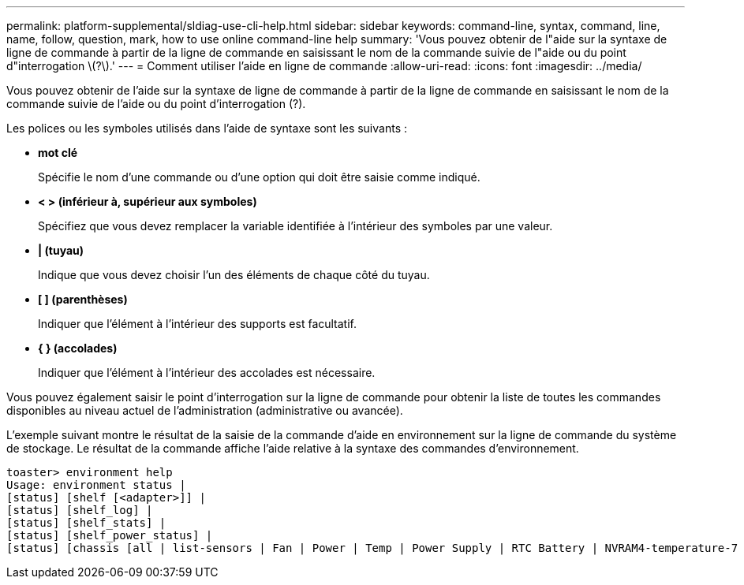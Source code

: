 ---
permalink: platform-supplemental/sldiag-use-cli-help.html 
sidebar: sidebar 
keywords: command-line, syntax, command, line, name, follow, question, mark, how to use online command-line help 
summary: 'Vous pouvez obtenir de l"aide sur la syntaxe de ligne de commande à partir de la ligne de commande en saisissant le nom de la commande suivie de l"aide ou du point d"interrogation \(?\).' 
---
= Comment utiliser l'aide en ligne de commande
:allow-uri-read: 
:icons: font
:imagesdir: ../media/


[role="lead"]
Vous pouvez obtenir de l'aide sur la syntaxe de ligne de commande à partir de la ligne de commande en saisissant le nom de la commande suivie de l'aide ou du point d'interrogation (?).

Les polices ou les symboles utilisés dans l'aide de syntaxe sont les suivants :

* *mot clé*
+
Spécifie le nom d'une commande ou d'une option qui doit être saisie comme indiqué.

* *< > (inférieur à, supérieur aux symboles)*
+
Spécifiez que vous devez remplacer la variable identifiée à l'intérieur des symboles par une valeur.

* *| (tuyau)*
+
Indique que vous devez choisir l'un des éléments de chaque côté du tuyau.

* *[ ] (parenthèses)*
+
Indiquer que l'élément à l'intérieur des supports est facultatif.

* *{ } (accolades)*
+
Indiquer que l'élément à l'intérieur des accolades est nécessaire.



Vous pouvez également saisir le point d'interrogation sur la ligne de commande pour obtenir la liste de toutes les commandes disponibles au niveau actuel de l'administration (administrative ou avancée).

L'exemple suivant montre le résultat de la saisie de la commande d'aide en environnement sur la ligne de commande du système de stockage. Le résultat de la commande affiche l'aide relative à la syntaxe des commandes d'environnement.

[listing]
----
toaster> environment help
Usage: environment status |
[status] [shelf [<adapter>]] |
[status] [shelf_log] |
[status] [shelf_stats] |
[status] [shelf_power_status] |
[status] [chassis [all | list-sensors | Fan | Power | Temp | Power Supply | RTC Battery | NVRAM4-temperature-7 | NVRAM4-battery-7]]
----